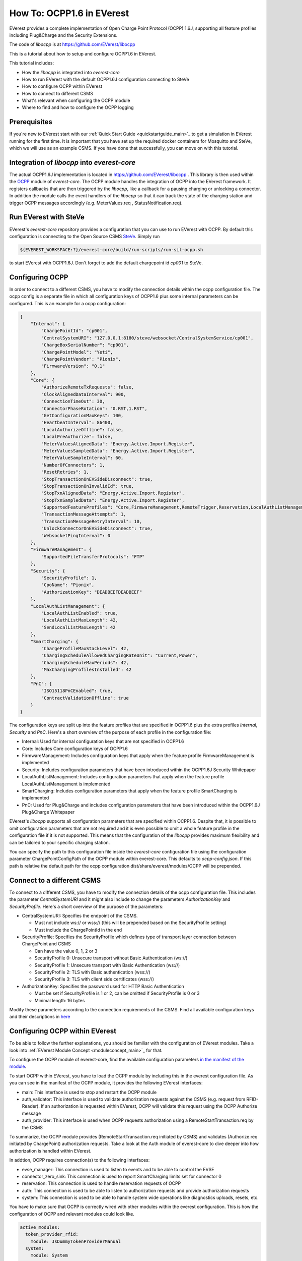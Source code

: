 **************************
How To: OCPP1.6 in EVerest
**************************

EVerest provides a complete implementation of Open Charge Point Protocol
(OCPP) 1.6J, supporting all feature profiles including Plug&Charge and the
Security Extensions.

The code of `libocpp` is at https://github.com/EVerest/libocpp

This is a tutorial about how to setup and configure OCPP1.6 in EVerest.

This tutorial includes:

- How the `libocpp` is integrated into `everest-core`
- How to run EVerest with the default OCPP1.6J configuration connecting to
  SteVe
- How to configure OCPP within EVerest
- How to connect to different CSMS
- What's relevant when configuring the OCPP module
- Where to find and how to configure the OCPP logging

.. _prerequisites:

Prerequisites
=============

If you're new to EVerest start with our
:ref:`Quick Start Guide <quickstartguide_main>`_
to get a simulation in EVerest running for the first time.
It is important that you have set up the required docker containers for
Mosquitto and SteVe, which we will use as an example CSMS.
If you have done that successfully, you can move on with this tutorial.

.. _integration:

Integration of `libocpp` into `everest-core`
============================================

The actual OCPP1.6J implementation is located in
https://github.com/EVerest/libocpp .
This library is then used within the
`OCPP <https://github.com/EVerest/everest-core/tree/main/modules/OCPP>`_
module of `everest-core`.
The OCPP module handles the integration of OCPP into the EVerest framework.
It registers callbacks that are then triggered by the `libocpp`, like a
callback for a pausing charging or unlocking a connector.
In addition the module calls the event handlers of the `libocpp` so that it
can track the state of the charging station and trigger OCPP messages
accordingly (e.g. MeterValues.req , StatusNotification.req).

.. _run_with_steve:

Run EVerest with SteVe
======================

EVerest's `everest-core` repository provides a configuration that you can use to run EVerest with OCPP.
By default this configuration is connecting to the Open Source CSMS `SteVe <https://github.com/steve-community/steve>`_.
Simply run

.. code-block:: bash

    ${EVEREST_WORKSPACE:?}/everest-core/build/run-scripts/run-sil-ocpp.sh

to start EVerest with OCPP1.6J. Don't forget to add the default chargepoint id
*cp001* to SteVe.

.. _configure_ocpp:

Configuring OCPP
================

In order to connect to a different CSMS, you have to modify the connection
details within the ocpp configuration file. The ocpp config is a separate
file in which all configuration keys of OCPP1.6 plus some internal parameters
can be configured. This is an example for a ocpp configuration:

.. code-block:: json

    {
        "Internal": {
            "ChargePointId": "cp001",
            "CentralSystemURI": "127.0.0.1:8180/steve/websocket/CentralSystemService/cp001",
            "ChargeBoxSerialNumber": "cp001",
            "ChargePointModel": "Yeti",
            "ChargePointVendor": "Pionix",
            "FirmwareVersion": "0.1"
        },
        "Core": {
            "AuthorizeRemoteTxRequests": false,
            "ClockAlignedDataInterval": 900,
            "ConnectionTimeOut": 30,
            "ConnectorPhaseRotation": "0.RST,1.RST",
            "GetConfigurationMaxKeys": 100,
            "HeartbeatInterval": 86400,
            "LocalAuthorizeOffline": false,
            "LocalPreAuthorize": false,
            "MeterValuesAlignedData": "Energy.Active.Import.Register",
            "MeterValuesSampledData": "Energy.Active.Import.Register",
            "MeterValueSampleInterval": 60,
            "NumberOfConnectors": 1,
            "ResetRetries": 1,
            "StopTransactionOnEVSideDisconnect": true,
            "StopTransactionOnInvalidId": true,
            "StopTxnAlignedData": "Energy.Active.Import.Register",
            "StopTxnSampledData": "Energy.Active.Import.Register",
            "SupportedFeatureProfiles": "Core,FirmwareManagement,RemoteTrigger,Reservation,LocalAuthListManagement,SmartCharging",
            "TransactionMessageAttempts": 1,
            "TransactionMessageRetryInterval": 10,
            "UnlockConnectorOnEVSideDisconnect": true,
            "WebsocketPingInterval": 0
        },
        "FirmwareManagement": {
            "SupportedFileTransferProtocols": "FTP"
        },
        "Security": {
            "SecurityProfile": 1,
            "CpoName": "Pionix",
            "AuthorizationKey": "DEADBEEFDEADBEEF"
        },
        "LocalAuthListManagement": {
            "LocalAuthListEnabled": true,
            "LocalAuthListMaxLength": 42,
            "SendLocalListMaxLength": 42
        },
        "SmartCharging": {
            "ChargeProfileMaxStackLevel": 42,
            "ChargingScheduleAllowedChargingRateUnit": "Current,Power",
            "ChargingScheduleMaxPeriods": 42,
            "MaxChargingProfilesInstalled": 42
        },
        "PnC": {
            "ISO15118PnCEnabled": true,
            "ContractValidationOffline": true
        }
    }

The configuration keys are split up into the feature profiles that are
specified in OCPP1.6 plus the extra profiles *Internal*, *Security* and *PnC*.
Here's a short overview of the purpose of each profile in the configuration file:

- Internal: Used for internal configuration keys that are not specified in
  OCPP1.6
- Core: Includes Core configuration keys of OCPP1.6
- FirmwareManagement: Includes configuration keys that apply when the feature
  profile FirmwareManagement is implemented
- Security: Includes configuration parameters that have been introduced within
  the OCPP1.6J Security Whitepaper
- LocalAuthListManagement: Includes configuration parameters that apply when
  the feature profile LocalAuthListManagement is implemented
- SmartCharging: Includes configuration parameters that apply when the feature
  profile SmartCharging is implemented
- PnC: Used for Plug&Charge and includes configuration parameters that have
  been introduced within the OCPP1.6J Plug&Charge Whitepaper

EVerest's `libocpp` supports all configuration parameters that are specified
within OCPP1.6. Despite that, it is possible to omit configuration parameters
that are not required and it is even possible to omit a whole feature profile in the configuration file if it is not supported. This means that
the configuration of the `libocpp` provides maximum flexibility and can be tailored to your specific charging station.

You can specify the path to this configuration file  inside the `everest-core`
configuration file using the configuration parameter ChargePointConfigPath
of the OCPP module within everest-core. This defaults to *ocpp-config.json*.
If this path is relative the default path for the ocpp configuration
dist/share/everest/modules/OCPP will be prepended.

.. _different_csms:

Connect to a different CSMS
===========================

To connect to a different CSMS, you have to modify the connection details of
the ocpp configuration file. This includes the parameter *CentralSystemURI*
and it might also include to change the parameters *AuthorizationKey* and
*SecurityProfile*. Here's a short overview of the purpose of the parameters:

- CentralSystemURI: Specifies the endpoint of the CSMS.

  - Must not include ws:// or wss:// (this will be prepended based on the
    SecurityProfile setting)
  - Must include the ChargePointId in the end

- SecurityProfile: Specifies the SecurityProfile which defines type of
  transport layer connection between ChargePoint and CSMS

  - Can have the value 0, 1, 2 or 3
  - SecurityProfile 0: Unsecure transport without Basic Authentication (ws://)
  - SecurityProfile 1: Unsecure transport with Basic Authentication (ws://)
  - SecurityProfile 2: TLS with Basic authentication (wss://)
  - SecurityProfile 3: TLS with client side certificates (wss://)

- AuthorizationKey: Specifies the password used for HTTP Basic Authentication

  - Must be set if SecurityProfile is 1 or 2, can be omitted if
    SecurityProfile is 0 or 3
  - Minimal length: 16 bytes

Modify these parameters according to the connection requirements of the CSMS. Find all available configuration keys
and their descriptions in `here <https://github.com/EVerest/libocpp/tree/main/config/v16/profile_schemas>`_

.. _configure_ocpp_everest:

Configuring OCPP within EVerest
===============================

To be able to follow the further explanations, you should be familiar with the configuration of EVerest modules.
Take a look into :ref:`EVerest Module Concept <moduleconcept_main>`_ for that.

To configure the OCPP module of everest-core, find the available configuration parameters `in the manifest
of the module <https://github.com/EVerest/everest-core/blob/main/modules/OCPP/manifest.yaml>`_.

To start OCPP within EVerest, you have to load the OCPP module by including
this in the everest configuration file.
As you can see in the manifest of the OCPP module, it provides the following
EVerest interfaces:

- main: This interface is used to stop and restart the OCPP module
- auth_validator: This interface is used to validate authorization requests
  against the CSMS (e.g. request from RFID-Reader). If an authorization is
  requested within EVerest, OCPP will validate this request using the OCPP
  Authorize message
- auth_provider: This interface is used when OCPP requests authorization using
  a RemoteStartTransaction.req by the CSMS

To summarize, the OCPP module provides (RemoteStartTransaction.req initiated
by CSMS) and validates (Authorize.req initiated by ChargePoint) authorization
requests.
Take a look at the Auth module of everest-core to dive deeper into how
authorization is handled within EVerest.

In addtion, OCPP requires connection(s) to the following interfaces:

- evse_manager: This connection is used to listen to events and to be able to
  control the EVSE
- connector_zero_sink: This connection is used to report SmartCharging limits
  set for connector 0
- reservation: This connection is used to handle reservation requests of OCPP
- auth: This connection is used to be able to listen to authorization requests
  and provide authorization requests
- system: This connection is used to be able to handle system wide operations
  like diagnostics uploads, resets, etc.

You have to make sure that OCPP is correctly wired with other modules within
the everest configuration. This is how the configuration of OCPP and relevant
modules could look like.

.. code-block:: yaml

    active_modules:
      token_provider_rfid:
        module: JsDummyTokenProviderManual
      system:
        module: System
      ocpp:
        module: OCPP
        config_module:
          ChargePointConfigPath: ocpp-config.json
        connections:
          evse_manager:
            - module_id: evse_manager
              implementation_id: evse
          reservation:
            - module_id: auth
              implementation_id: reservation
          auth:
            - module_id: auth
              implementation_id: main
          system:
            - module_id: system
              implementation_id: main
      auth:
        module: Auth
        config_module:
          connection_timeout: 30
          selection_algorithm: PlugEvents
        connections:
          token_provider:
            - module_id: ocpp
              implementation_id: auth_provider
            - module_id: token_provider_rfid
              implementation_id: main
          token_validator:
            - module_id: ocpp
              implementation_id: auth_validator
          evse_manager:
            - module_id: evse_manager
              implementation_id: evse

Please note that this is not a complete configuration but it is only showing
modules that are relevant for OCPP.

Let's break this configuration down step by step.
We can see the configuration of four modules within the everest configuration file (ocpp, system, auth,
token_provider_rfid). The System and the JsDummyTokenProviderManual modules are simply loaded and need no configuration.
For OCPP, the ChargePointConfigPath is specified and it has connections to

- `evse_manager` (not present in this config for reasons of clarity)
- `system`
- `auth`
  - `main`: to provide and validate authorization requests
  - `reservation`: to handle reservations

For the Auth module, the `connection_timeout` and the `selection_algorithm` is
configured and it has connections to

- `ocpp`
  - `auth_provider`: to handle RemoteStartTransaction.req
  - `auth_validator`: to trigger Authorize.req
- `token_provider_rfid`
- `evse_manager`: to provide authorization when provided token was validated

This configuration will start EVerest with OCPP1.6. Authorization requests can
be published by OCPP (using RemoteStartTransaction.req) or by a manual token
provider (e.g. RFID-Reader). Authorization requests are received and forwarded
by the Auth module. The only token validator that is configured is the OCPP
module, which will use the Authorize.req as well as AuthorizationCache and
LocalAuthListManagement to validate the requests.

.. _logging:

Logging
=======

The implementation allows to log all OCPP messages in different formats

The default logging path is /tmp/everest_ocpp_logs but can be set using the
configuration parameter *MessageLogPath* of the OCPP module of everest-core.
Within the ocpp configuration file, you can configure *LogMessages*, to enable
or disable logging and  *LogMessagesFormat* to specify to one or more log
formats. For the latter, you can specify the following values:

- console: Logs all OCPP messages
- log: Logs all OCPP messages in a text file
- html: Logs all OCPP messages using a html format (recommended)
- session_logging: Logs all OCPP messages in html format into a path that is
  optionally provided by the EvseManager at the start of a session
